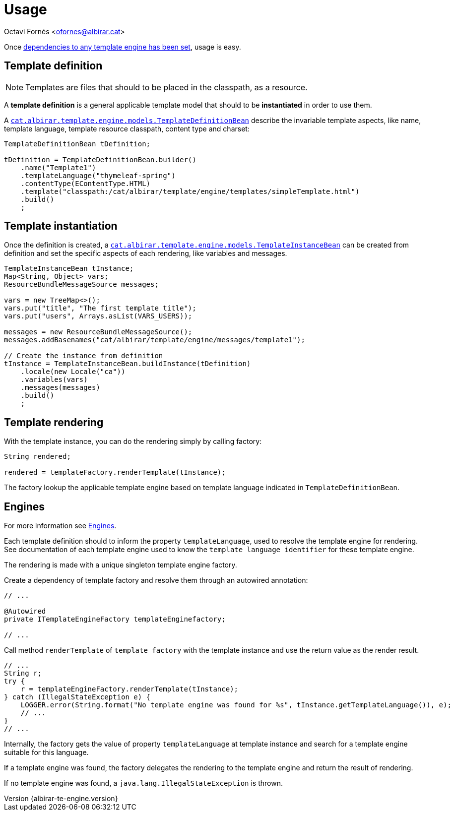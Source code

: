= Usage

Octavi Fornés <ofornes@albirar.cat>

:doctype: article
:encoding: utf-8
:lang: en
:revnumber: {albirar-te-engine.version}

Once link:engines.html[dependencies to any template engine has been set], usage is easy.

== Template definition

[NOTE]
====
Templates are files that should to be placed in the classpath, as a resource.
====

A *template definition* is a general applicable template model that should to be *instantiated* in order to use them.

A link:apidocs/cat/albirar/template/engine/models/TemplateDefinitionBean.html[`cat.albirar.template.engine.models.TemplateDefinitionBean`] describe the invariable template aspects, like name, template language, template resource classpath, content type and charset:

[source, java]
----
TemplateDefinitionBean tDefinition;

tDefinition = TemplateDefinitionBean.builder()
    .name("Template1")
    .templateLanguage("thymeleaf-spring")
    .contentType(EContentType.HTML)
    .template("classpath:/cat/albirar/template/engine/templates/simpleTemplate.html")
    .build()
    ;
----

== Template instantiation

Once the definition is created, a link:apidocs/cat/albirar/template/engine/models/TemplateInstanceBean.html[`cat.albirar.template.engine.models.TemplateInstanceBean`] can be created from definition and set the specific aspects of each rendering, like variables and messages.


[source, java]
----
TemplateInstanceBean tInstance;
Map<String, Object> vars;
ResourceBundleMessageSource messages;

vars = new TreeMap<>();
vars.put("title", "The first template title");
vars.put("users", Arrays.asList(VARS_USERS));

messages = new ResourceBundleMessageSource();
messages.addBasenames("cat/albirar/template/engine/messages/template1");

// Create the instance from definition
tInstance = TemplateInstanceBean.buildInstance(tDefinition)
    .locale(new Locale("ca"))
    .variables(vars)
    .messages(messages)
    .build()
    ;
----

== Template rendering

With the template instance, you can do the rendering simply by calling factory:

[source, java]
----
String rendered;

rendered = templateFactory.renderTemplate(tInstance);

----

The factory lookup the applicable template engine based on template language indicated in `TemplateDefinitionBean`.

== Engines

For more information see link:engines.html[Engines].

Each template definition should to inform the property `templateLanguage`, used to resolve the template engine for rendering. See documentation of each template engine used to know the `template language identifier` for these template engine.

The rendering is made with a unique singleton template engine factory.

Create a dependency of template factory and resolve them through an autowired annotation:

[source, java]
----
// ...

@Autowired
private ITemplateEngineFactory templateEnginefactory;

// ...

----

Call method `renderTemplate` of `template factory` with the template instance and use the return value as the render result.

[source, java]
----
// ...
String r;
try {
    r = templateEngineFactory.renderTemplate(tInstance);    
} catch (IllegalStateException e) {
    LOGGER.error(String.format("No template engine was found for %s", tInstance.getTemplateLanguage()), e);
    // ...
}
// ...
----

Internally, the factory gets the value of property `templateLanguage` at template instance and search for a template engine suitable for this language.

If a template engine was found, the factory delegates the rendering to the template engine and return the result of rendering.

If no template engine was found, a `java.lang.IllegalStateException` is thrown.

